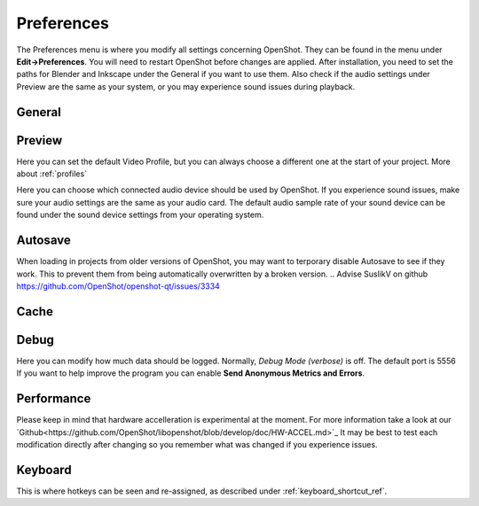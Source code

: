 .. Copyright (c) 2020-2020 OpenShot Studios, LLC
 (http://www.openshotstudios.com). This file is part of
 OpenShot Video Editor (http://www.openshot.org), an open-source project
 dedicated to delivering high quality video editing and animation solutions
 to the world.

.. OpenShot Video Editor is free software: you can redistribute it and/or modify
 it under the terms of the GNU General Public License as published by
 the Free Software Foundation, either version 3 of the License, or
 (at your option) any later version.

.. OpenShot Video Editor is distributed in the hope that it will be useful,
 but WITHOUT ANY WARRANTY; without even the implied warr.. Copyright (c) 2008-2020 OpenShot Studios, LLC
 (http://www.openshotstudios.com). This file is part of
 OpenShot Video Editor (http://www.openshot.org), an open-source project
 dedicated to delivering high quality video editing and animation solutions
 to the world.

.. OpenShot Video Editor is free software: you can redistribute it and/or modify
 it under the terms of the GNU General Public License as published by
 the Free Software Foundation, either version 3 of the License, or
 (at your option) any later version.

.. OpenShot Video Editor is distributed in the hope that it will be useful,
 but WITHOUT ANY WARRANTY; without even the implied warranty of
 MERCHANTABILITY or FITNESS FOR A PARTICULAR PURPOSE.  See the
 GNU General Public License for more details.

.. You should have received a copy of the GNU General Public License
 along with OpenShot Library.  If not, see <http://www.gnu.org/licenses/>.

.. _preferences_ref:

Preferences
===========
The Preferences menu is where you modify all settings concerning OpenShot.
They can be found in the menu under **Edit→Preferences**.
You will need to restart OpenShot before changes are applied. 
After installation, you need to set the paths for Blender and Inkscape under the General if you want to use them.  
Also check if the audio settings under Preview are the same as your system, or you may experience sound issues during playback. 


General
-------

.. image:: images/preferences-1-general.png


Preview
-------

.. image:: images/preferences-2-preview.png

Here you can set the default Video Profile, but you can always choose a different one at the start of your project. More about :ref:`profiles`

Here you can choose which connected audio device should be used by OpenShot. 
If you experience sound issues, make sure your audio settings are the same as your audio card.
The default audio sample rate of your sound device can be found under the sound device settings from your operating system. 

.. TODO:: Add to FAQ, add Link [WIKI tag AUDIO + FAQ ?] here.  
   For more info check our FAQ on the wiki.
   Windows: disable audio enhancements/microphone recognition


Autosave
--------

.. image:: images/preferences-3-autosave.png

When loading in projects from older versions of OpenShot, you may want to terporary disable Autosave to see if they work. This to prevent them from being automatically overwritten by a broken version. 
.. Advise SuslikV on github https://github.com/OpenShot/openshot-qt/issues/3334

Cache
-----

.. image:: images/preferences-4-cache.png
.. TODO:: Cache settings
  CacheMode - When to use Disk? Servers?
  Cache Limit (MB): How much % of RAM advised? Different for iGPU vs dedicated GPU?
  Image Format: What is PPM/XMB/XPM? Where is this used for? 
  Scale Factor: ??
  Image Quality: ??

Debug
-----

.. image:: images/preferences-5-debug.png
Here you can modify how much data should be logged. Normally, *Debug Mode (verbose)* is off.
The default port is 5556
If you want to help improve the program you can enable **Send Anonymous Metrics and Errors**.

Performance
-----------
.. image:: images/preferences-6-performance.png

Please keep in mind that hardware accelleration is experimental at the moment.
For more information take a look at our `Github<https://github.com/OpenShot/libopenshot/blob/develop/doc/HW-ACCEL.md>`_
It may be best to test each modification directly after changing so you remember what was changed if you experience issues.

.. TODO:: Performance settings
  Process Video Frame Rates in Parallel
  OMP Threads = Open Multi-Processing? https://en.wikipedia.org/wiki/OpenMP
  FFmpeg Threads 
        (NB: it states 0=default, but the actualy default upon installation is 8 ?)
         Advices is N(cores-1) or N(Threads-1) ?
 Hardware Decoder max width/height  Can be found where? Link to HW manufacturers?
 Use Blender GPU rendering: Default = on?
    (May be default in Blender 2.8? - 
    May work backfire if system has multiple GPUs and high-end GPU recognizes Blender automatically)
        

Keyboard
--------
.. image:: images/preferences-7-keyboard.png

This is where hotkeys can be seen and re-assigned, as described under 
:ref:`keyboard_shortcut_ref`. 

